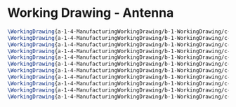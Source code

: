 * Working Drawing - Antenna
#+BEGIN_SRC tex :tangle yes :tangle Antenna.tex
\WorkingDrawing{a-1-4-ManufacturingWorkingDrawing/b-1-WorkingDrawing/c-Antenna/Rodriguez_Juan_Signal_Bar.JPG}{Signal Bar}
\WorkingDrawing{a-1-4-ManufacturingWorkingDrawing/b-1-WorkingDrawing/c-Antenna/Rodriguez_Juan_Swivel_link.JPG}{Swivel Link}
\WorkingDrawing{a-1-4-ManufacturingWorkingDrawing/b-1-WorkingDrawing/c-Antenna/Rodriguez_Juan_antenna_assembly.JPG}{Antenna Assembly}
\WorkingDrawing{a-1-4-ManufacturingWorkingDrawing/b-1-WorkingDrawing/c-Antenna/Rodriguez_Juan_antenna_base.JPG}{Antenna Base}
\WorkingDrawing{a-1-4-ManufacturingWorkingDrawing/b-1-WorkingDrawing/c-Antenna/Rodriguez_Juan_antenna_exploded.JPG}{Antenna Exploded}
\WorkingDrawing{a-1-4-ManufacturingWorkingDrawing/b-1-WorkingDrawing/c-Antenna/Rodriguez_Juan_antenna_support.JPG}{Antenna Support}
\WorkingDrawing{a-1-4-ManufacturingWorkingDrawing/b-1-WorkingDrawing/c-Antenna/Rodriguez_Juan_crossbar.JPG}{Crossbar}
\WorkingDrawing{a-1-4-ManufacturingWorkingDrawing/b-1-WorkingDrawing/c-Antenna/Rodriguez_Juan_pin_a.JPG}{Pin A}
\WorkingDrawing{a-1-4-ManufacturingWorkingDrawing/b-1-WorkingDrawing/c-Antenna/{Rodriguez_Juan_pin_b.JPG}{Pin B}
\WorkingDrawing{a-1-4-ManufacturingWorkingDrawing/b-1-WorkingDrawing/c-Antenna/Rodriguez_Juan_real_antenna.JPG}{Real Antenna}
\WorkingDrawing{a-1-4-ManufacturingWorkingDrawing/b-1-WorkingDrawing/c-Antenna/Rodriguez_Juan_receiver.JPG}{Receiver}
#+END_SRC
